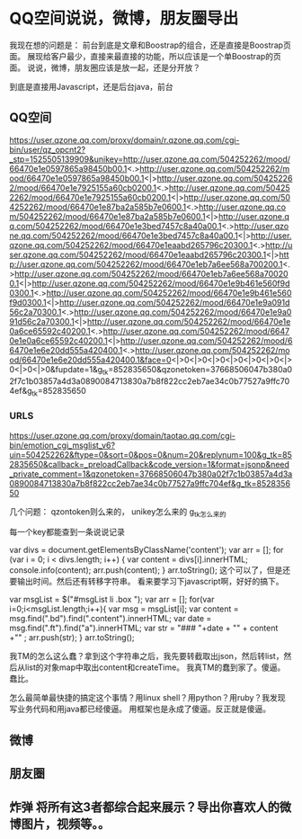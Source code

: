 * QQ空间说说，微博，朋友圈导出
  我现在想的问题是：
  前台到底是文章和Boostrap的组合，还是直接是Boostrap页面。
  展现给客户最少，直接来最直接的功能，所以应该是一个单Boostrap的页面。
  说说，微博，朋友圈应该是放一起，还是分开放？


  到底是直接用Javascript，还是后台java，前台
** QQ空间
https://user.qzone.qq.com/proxy/domain/r.qzone.qq.com/cgi-bin/user/qz_opcnt2?_stp=1525505139909&unikey=http://user.qzone.qq.com/504252262/mood/66470e1e0597865a98450b00.1<.>http://user.qzone.qq.com/504252262/mood/66470e1e0597865a98450b00.1<|>http://user.qzone.qq.com/504252262/mood/66470e1e7925155a60cb0200.1<.>http://user.qzone.qq.com/504252262/mood/66470e1e7925155a60cb0200.1<|>http://user.qzone.qq.com/504252262/mood/66470e1e87ba2a585b7e0600.1<.>http://user.qzone.qq.com/504252262/mood/66470e1e87ba2a585b7e0600.1<|>http://user.qzone.qq.com/504252262/mood/66470e1e3bed7457c8a40a00.1<.>http://user.qzone.qq.com/504252262/mood/66470e1e3bed7457c8a40a00.1<|>http://user.qzone.qq.com/504252262/mood/66470e1eaabd265796c20300.1<.>http://user.qzone.qq.com/504252262/mood/66470e1eaabd265796c20300.1<|>http://user.qzone.qq.com/504252262/mood/66470e1eb7a6ee568a700200.1<.>http://user.qzone.qq.com/504252262/mood/66470e1eb7a6ee568a700200.1<|>http://user.qzone.qq.com/504252262/mood/66470e1e9b461e560f9d0300.1<.>http://user.qzone.qq.com/504252262/mood/66470e1e9b461e560f9d0300.1<|>http://user.qzone.qq.com/504252262/mood/66470e1e9a091d56c2a70300.1<.>http://user.qzone.qq.com/504252262/mood/66470e1e9a091d56c2a70300.1<|>http://user.qzone.qq.com/504252262/mood/66470e1e0a6ce65592c40200.1<.>http://user.qzone.qq.com/504252262/mood/66470e1e0a6ce65592c40200.1<|>http://user.qzone.qq.com/504252262/mood/66470e1e6e20dd555a420400.1<.>http://user.qzone.qq.com/504252262/mood/66470e1e6e20dd555a420400.1&face=0<|>0<|>0<|>0<|>0<|>0<|>0<|>0<|>0<|>0&fupdate=1&g_tk=852835650&qzonetoken=37668506047b380a02f7c1b03857a4d3a0890084713830a7b8f822cc2eb7ae34c0b77527a9ffc704ef&g_tk=852835650
*** URLS
    https://user.qzone.qq.com/proxy/domain/taotao.qq.com/cgi-bin/emotion_cgi_msglist_v6?uin=504252262&ftype=0&sort=0&pos=0&num=20&replynum=100&g_tk=852835650&callback=_preloadCallback&code_version=1&format=jsonp&need_private_comment=1&qzonetoken=37668506047b380a02f7c1b03857a4d3a0890084713830a7b8f822cc2eb7ae34c0b77527a9ffc704ef&g_tk=852835650

几个问题：
qzontoken则么来的，
unikey怎么来的
g_tk怎么来的

每一个key都能查到一条说说记录

var divs = document.getElementsByClassName('content');
var arr = [];
for (var i = 0; i < divs.length; i++) {
          var content = divs[i].innerHTML;
          console.info(content);
          arr.push(content);
}
arr.toString();
这个可以了，但是还要输出时间。然后还有转移字符串。
看来要学习下javascript啊，好好的搞下。


var msgList = $("#msgList li .box ");
var arr = [];
for(var i=0;i<msgList.length;i++){
      var msg = msgList[i];
      var content = msg.find(".bd").find(".content").innerHTML;
      var date = msg.find(".ft").find("a").innerHTML;
      var str = "### "+date + "\n" + content +"\n" ;
      arr.push(str);
}
arr.toString();

我TM的怎么这么蠢？拿到这个字符串之后，我先要转截取出json，然后转list，然后从list的对象map中取出content和createTime。
我真TM的蠢到家了。傻逼。蠢比。

怎么最简单最快捷的搞定这个事情？用linux shell？用python？用ruby？我发现写业务代码和用java都已经傻逼。
用框架也是永成了傻逼。反正就是傻逼。
** 微博
** 朋友圈
** 炸弹 将所有这3者都综合起来展示？导出你喜欢人的微博图片，视频等。。
